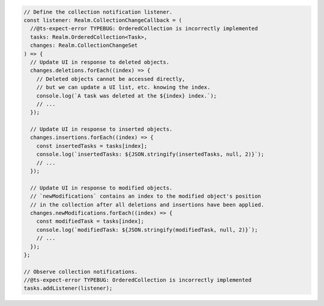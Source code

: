 .. code-block:: typescript

   // Define the collection notification listener.
   const listener: Realm.CollectionChangeCallback = (
     //@ts-expect-error TYPEBUG: OrderedCollection is incorrectly implemented
     tasks: Realm.OrderedCollection<Task>,
     changes: Realm.CollectionChangeSet
   ) => {
     // Update UI in response to deleted objects.
     changes.deletions.forEach((index) => {
       // Deleted objects cannot be accessed directly,
       // but we can update a UI list, etc. knowing the index.
       console.log(`A task was deleted at the ${index} index.`);
       // ...
     });

     // Update UI in response to inserted objects.
     changes.insertions.forEach((index) => {
       const insertedTasks = tasks[index];
       console.log(`insertedTasks: ${JSON.stringify(insertedTasks, null, 2)}`);
       // ...
     });

     // Update UI in response to modified objects.
     // `newModifications` contains an index to the modified object's position
     // in the collection after all deletions and insertions have been applied.
     changes.newModifications.forEach((index) => {
       const modifiedTask = tasks[index];
       console.log(`modifiedTask: ${JSON.stringify(modifiedTask, null, 2)}`);
       // ...
     });
   };

   // Observe collection notifications.
   //@ts-expect-error TYPEBUG: OrderedCollection is incorrectly implemented
   tasks.addListener(listener);
